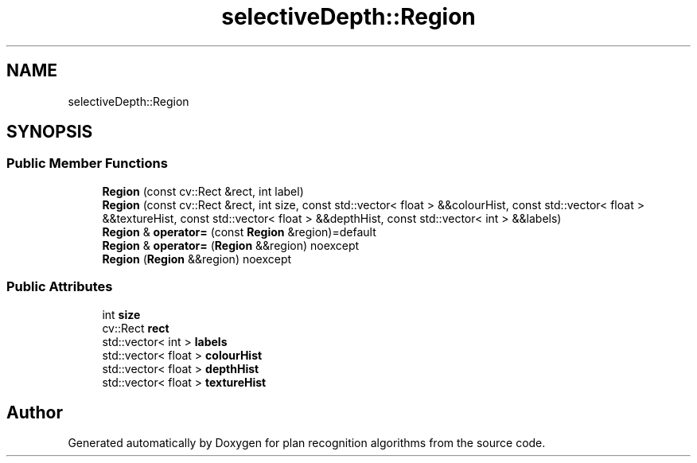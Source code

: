 .TH "selectiveDepth::Region" 3 "Mon Aug 19 2019" "plan recognition algorithms" \" -*- nroff -*-
.ad l
.nh
.SH NAME
selectiveDepth::Region
.SH SYNOPSIS
.br
.PP
.SS "Public Member Functions"

.in +1c
.ti -1c
.RI "\fBRegion\fP (const cv::Rect &rect, int label)"
.br
.ti -1c
.RI "\fBRegion\fP (const cv::Rect &rect, int size, const std::vector< float > &&colourHist, const std::vector< float > &&textureHist, const std::vector< float > &&depthHist, const std::vector< int > &&labels)"
.br
.ti -1c
.RI "\fBRegion\fP & \fBoperator=\fP (const \fBRegion\fP &region)=default"
.br
.ti -1c
.RI "\fBRegion\fP & \fBoperator=\fP (\fBRegion\fP &&region) noexcept"
.br
.ti -1c
.RI "\fBRegion\fP (\fBRegion\fP &&region) noexcept"
.br
.in -1c
.SS "Public Attributes"

.in +1c
.ti -1c
.RI "int \fBsize\fP"
.br
.ti -1c
.RI "cv::Rect \fBrect\fP"
.br
.ti -1c
.RI "std::vector< int > \fBlabels\fP"
.br
.ti -1c
.RI "std::vector< float > \fBcolourHist\fP"
.br
.ti -1c
.RI "std::vector< float > \fBdepthHist\fP"
.br
.ti -1c
.RI "std::vector< float > \fBtextureHist\fP"
.br
.in -1c

.SH "Author"
.PP 
Generated automatically by Doxygen for plan recognition algorithms from the source code\&.
